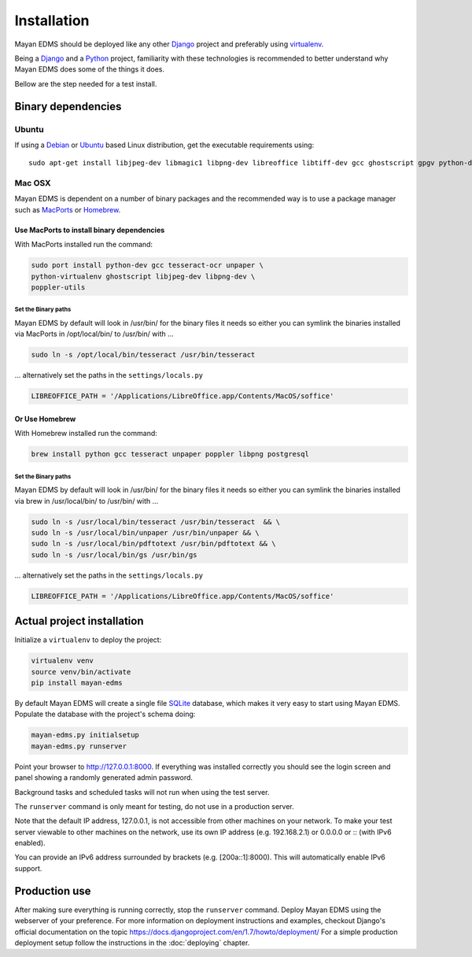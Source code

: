 ============
Installation
============

Mayan EDMS should be deployed like any other Django_ project and
preferably using virtualenv_.

Being a Django_ and a Python_ project, familiarity with these technologies is
recommended to better understand why Mayan EDMS does some of the things it
does.

Bellow are the step needed for a test install.

Binary dependencies
===================

Ubuntu
------

If using a Debian_ or Ubuntu_ based Linux distribution, get the executable
requirements using::

    sudo apt-get install libjpeg-dev libmagic1 libpng-dev libreoffice libtiff-dev gcc ghostscript gpgv python-dev python-virtualenv tesseract-ocr poppler-utils -y


Mac OSX
-------

Mayan EDMS is dependent on a number of binary packages and the recommended
way is to use a package manager such as `MacPorts <https://www.macports.org/>`_
or `Homebrew <http://brew.sh/>`_.


Use MacPorts to install binary dependencies
~~~~~~~~~~~~~~~~~~~~~~~~~~~~~~~~~~~~~~~~~~~

With MacPorts installed run the command:

.. code-block:: bash

    sudo port install python-dev gcc tesseract-ocr unpaper \
    python-virtualenv ghostscript libjpeg-dev libpng-dev \
    poppler-utils

Set the Binary paths
********************

Mayan EDMS by default will look in /usr/bin/ for the binary files it needs
so either you can symlink the binaries installed via MacPorts in /opt/local/bin/
to /usr/bin/ with ...

.. code-block:: bash

    sudo ln -s /opt/local/bin/tesseract /usr/bin/tesseract

... alternatively set the paths in the ``settings/locals.py``

.. code-block:: python

    LIBREOFFICE_PATH = '/Applications/LibreOffice.app/Contents/MacOS/soffice'

Or Use Homebrew
~~~~~~~~~~~~~~~

With Homebrew installed run the command:

.. code-block:: bash

    brew install python gcc tesseract unpaper poppler libpng postgresql

Set the Binary paths
********************

Mayan EDMS by default will look in /usr/bin/ for the binary files it needs
so either you can symlink the binaries installed via brew in /usr/local/bin/
to /usr/bin/ with ...

.. code-block:: bash

    sudo ln -s /usr/local/bin/tesseract /usr/bin/tesseract  && \
    sudo ln -s /usr/local/bin/unpaper /usr/bin/unpaper && \
    sudo ln -s /usr/local/bin/pdftotext /usr/bin/pdftotext && \
    sudo ln -s /usr/local/bin/gs /usr/bin/gs

... alternatively set the paths in the ``settings/locals.py``

.. code-block:: python

    LIBREOFFICE_PATH = '/Applications/LibreOffice.app/Contents/MacOS/soffice'

Actual project installation
===========================

Initialize a ``virtualenv`` to deploy the project:

.. code-block:: bash

    virtualenv venv
    source venv/bin/activate
    pip install mayan-edms

By default Mayan EDMS will create a single file SQLite_ database, which makes
it very easy to start using Mayan EDMS. Populate the database with the
project's schema doing:

.. code-block:: bash

    mayan-edms.py initialsetup
    mayan-edms.py runserver

Point your browser to http://127.0.0.1:8000. If everything was installed
correctly you should see the login screen and panel showing a randomly generated
admin password.

Background tasks and scheduled tasks will not run when using the test server.

The ``runserver`` command is only meant for testing, do not use in a production
server.

Note that the default IP address, 127.0.0.1, is not accessible from other
machines on your network. To make your test server viewable to other
machines on the network, use its own IP address (e.g. 192.168.2.1) or 0.0.0.0 or :: (with IPv6 enabled).

You can provide an IPv6 address surrounded by brackets (e.g. [200a::1]:8000). This will automatically enable IPv6 support.

Production use
==============

After making sure everything is running correctly, stop the ``runserver`` command.
Deploy Mayan EDMS using the webserver of your preference. For more information
on deployment instructions and examples, checkout Django's official documentation
on the topic https://docs.djangoproject.com/en/1.7/howto/deployment/
For a simple production deployment setup follow the instructions in the
:doc:`deploying` chapter.


.. _Debian: http://www.debian.org/
.. _Django: http://www.djangoproject.com/
.. _Download: https://github.com/mayan-edms/mayan-edms/archives/master
.. _Python: http://www.python.org/
.. _SQLite: https://www.sqlite.org/
.. _Ubuntu: http://www.ubuntu.com/
.. _virtualenv: http://www.virtualenv.org/en/latest/index.html
